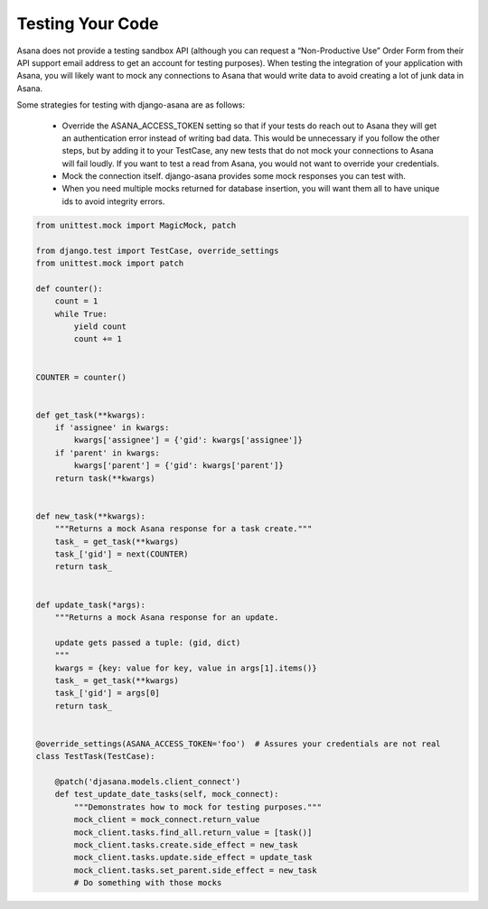 Testing Your Code
=================

Asana does not provide a testing sandbox API (although you can request a “Non-Productive Use” Order Form from their API support email address to get an account for testing purposes).
When testing the integration of your application with Asana, you will likely want to mock any connections to Asana that would write data to avoid creating a lot of junk data in Asana.

Some strategies for testing with django-asana are as follows:

  - Override the ASANA_ACCESS_TOKEN setting so that if your tests do reach out to Asana they will get an authentication error instead of writing bad data. This would be unnecessary if you follow the other steps, but by adding it to your TestCase, any new tests that do not mock your connections to Asana will fail loudly. If you want to test a read from Asana, you would not want to override your credentials.

  - Mock the connection itself. django-asana provides some mock responses you can test with.

  - When you need multiple mocks returned for database insertion, you will want them all to have unique ids to avoid integrity errors.


.. code:: python

    from unittest.mock import MagicMock, patch

    from django.test import TestCase, override_settings
    from unittest.mock import patch

    def counter():
        count = 1
        while True:
            yield count
            count += 1


    COUNTER = counter()


    def get_task(**kwargs):
        if 'assignee' in kwargs:
            kwargs['assignee'] = {'gid': kwargs['assignee']}
        if 'parent' in kwargs:
            kwargs['parent'] = {'gid': kwargs['parent']}
        return task(**kwargs)


    def new_task(**kwargs):
        """Returns a mock Asana response for a task create."""
        task_ = get_task(**kwargs)
        task_['gid'] = next(COUNTER)
        return task_


    def update_task(*args):
        """Returns a mock Asana response for an update.

        update gets passed a tuple: (gid, dict)
        """
        kwargs = {key: value for key, value in args[1].items()}
        task_ = get_task(**kwargs)
        task_['gid'] = args[0]
        return task_


    @override_settings(ASANA_ACCESS_TOKEN='foo')  # Assures your credentials are not real
    class TestTask(TestCase):

        @patch('djasana.models.client_connect')
        def test_update_date_tasks(self, mock_connect):
            """Demonstrates how to mock for testing purposes."""
            mock_client = mock_connect.return_value
            mock_client.tasks.find_all.return_value = [task()]
            mock_client.tasks.create.side_effect = new_task
            mock_client.tasks.update.side_effect = update_task
            mock_client.tasks.set_parent.side_effect = new_task
            # Do something with those mocks
